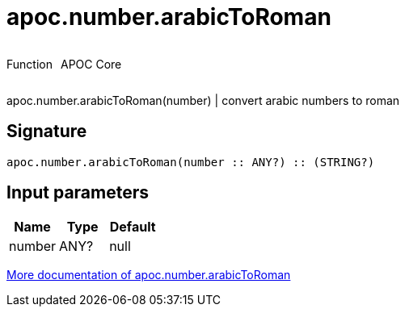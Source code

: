 ////
This file is generated by DocsTest, so don't change it!
////

= apoc.number.arabicToRoman
:description: This section contains reference documentation for the apoc.number.arabicToRoman function.

++++
<div style='display:flex'>
<div class='paragraph type function'><p>Function</p></div>
<div class='paragraph release core' style='margin-left:10px;'><p>APOC Core</p></div>
</div>
++++

[.emphasis]
apoc.number.arabicToRoman(number)  | convert arabic numbers to roman

== Signature

[source]
----
apoc.number.arabicToRoman(number :: ANY?) :: (STRING?)
----

== Input parameters
[.procedures, opts=header]
|===
| Name | Type | Default 
|number|ANY?|null
|===

xref::mathematical/math-functions.adoc[More documentation of apoc.number.arabicToRoman,role=more information]

